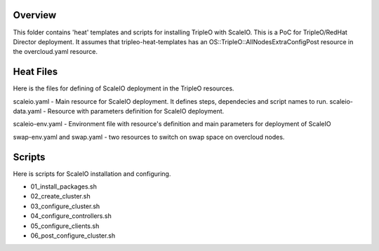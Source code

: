 Overview
========

This folder contains 'heat' templates and scripts for installing TripleO with ScaleIO.
This is a PoC for TripleO/RedHat Director deployment. It assumes that tripleo-heat-templates has an OS::TripleO::AllNodesExtraConfigPost resource in the overcloud.yaml resource.

Heat Files
==========

Here is the files for defining of ScaleIO deployment in the TripleO resources.

scaleio.yaml - Main resource for ScaleIO deployment. It defines steps, dependecies and script names to run.
scaleio-data.yaml - Resource with parameters definition for ScaleIO deployment.

scaleio-env.yaml - Environment file with resource's definition and main parameters for deployment of ScaleIO

swap-env.yaml and swap.yaml - two resources to switch on swap space on overcloud nodes.

Scripts
=======

Here is scripts for ScaleIO installation and configuring.

- 01_install_packages.sh
- 02_create_cluster.sh
- 03_configure_cluster.sh
- 04_configure_controllers.sh
- 05_configure_clients.sh
- 06_post_configure_cluster.sh
